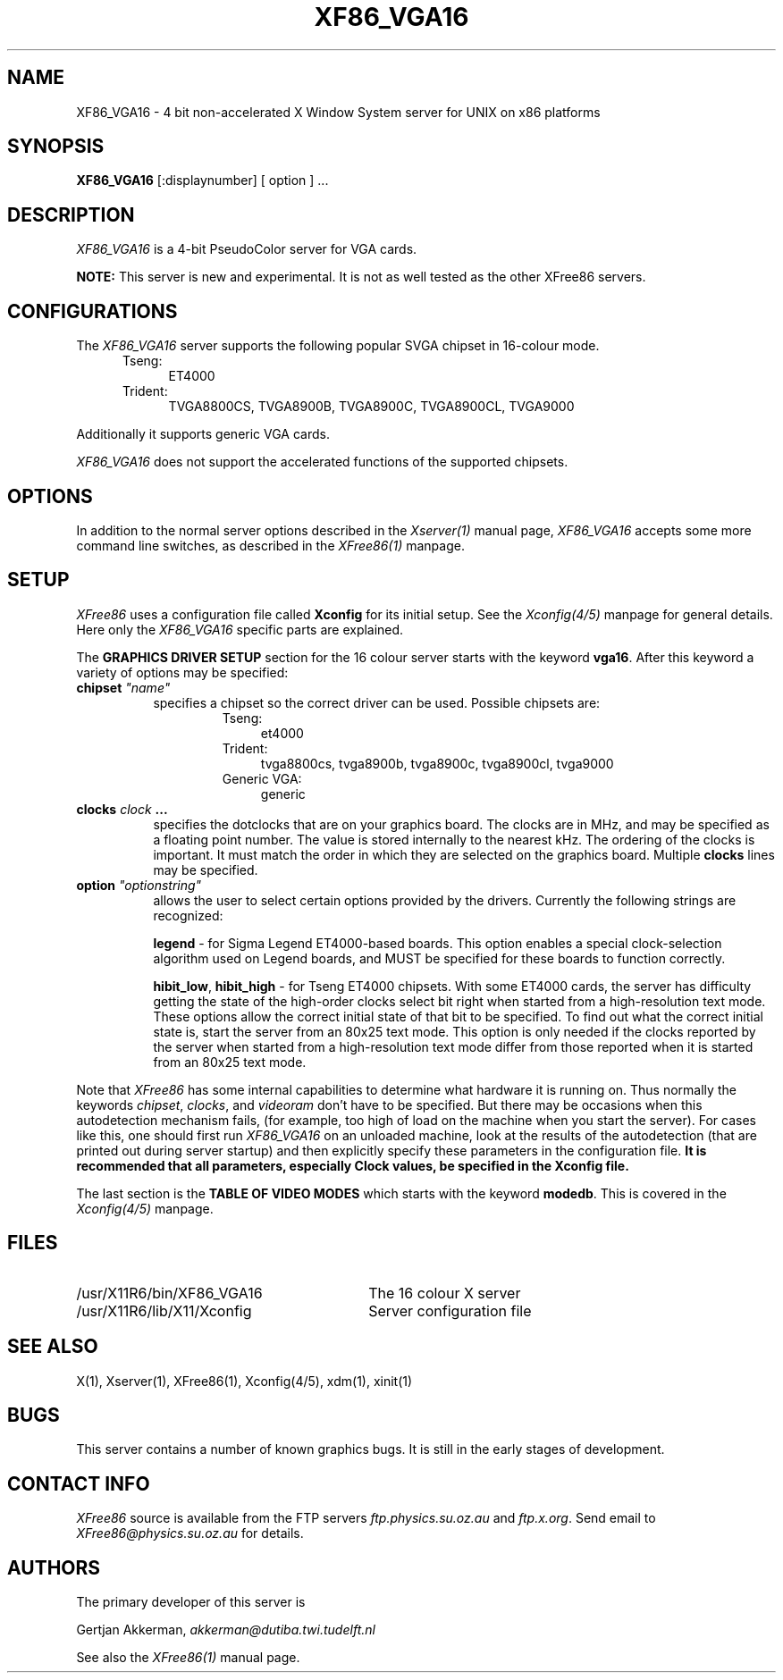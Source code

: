 .\" $XConsortium$
.\" XF86_VGA16.man
.TH XF86_VGA16 1 "Version 3.0"  "XFree86"
.SH NAME
XF86_VGA16 - 4 bit non-accelerated X Window System server for UNIX on
x86 platforms
.SH SYNOPSIS
.B XF86_VGA16
[:displaynumber] [ option ] ...
.SH DESCRIPTION
.I XF86_VGA16
is a 4-bit PseudoColor server for VGA cards.
.PP
.B NOTE:
This server is new and experimental.  It is not as well tested as the
other XFree86 servers.
.SH CONFIGURATIONS
.PP
The
.I XF86_VGA16
server supports the following popular SVGA chipset in 16-colour mode.
.RS .5i
.TP 4
Tseng:
ET4000
.TP 4
Trident:
TVGA8800CS, TVGA8900B, TVGA8900C, TVGA8900CL, TVGA9000
.RE
.PP
Additionally it
supports generic VGA cards.
.PP
.I XF86_VGA16
does not support the accelerated functions of the supported chipsets.
.SH OPTIONS
In addition to the normal server options described in the \fIXserver(1)\fP
manual page, \fIXF86_VGA16\fP accepts some more command line switches,
as described in the 
.I XFree86(1) 
manpage.
.SH SETUP
.I XFree86
uses a configuration file called \fBXconfig\fP for its initial setup.  
See the 
.I Xconfig(4/5) 
manpage for general details. Here only the
.I XF86_VGA16
specific parts are explained.
.PP
The \fBGRAPHICS DRIVER SETUP\fP section for the 16 colour server starts
with the keyword \fBvga16\fP.
After this keyword a variety of options may be specified:
.br
.ne 3i
.TP 8
.B chipset \fI"name"\fP
specifies a chipset so the correct driver can be used.  Possible chipsets
are:
.sp
.RS 1.5i
.TP 4
Tseng:
et4000
.TP 4
Trident:
tvga8800cs, tvga8900b, tvga8900c, tvga8900cl, tvga9000
.TP 4
Generic VGA:
generic 
.RE
.TP 8
.B clocks \fIclock\fP  ...
specifies the dotclocks that are on your graphics board.  The clocks are
in MHz, and may be specified as a floating point number.  The value is
stored internally to the nearest kHz.  The ordering of the clocks
is important.  It must match the order in which they are selected on the
graphics board.  Multiple \fBclocks\fP lines may be specified.
.TP 8
.B option \fI"optionstring"\fP
allows the user to select certain options provided by the drivers.  Currently 
the following strings are recognized:
.sp
\fBlegend\fP - for Sigma Legend ET4000-based boards.  This option enables
a special clock-selection algorithm used on Legend boards, and MUST be
specified for these boards to function correctly.
.ig
.sp
\fBswap_hibit\fP - for Western Digital/PVGA1 chipsets.  Some Western Digital
based boards require the high-order clock-select lead to be inverted.  It
is not possible for the server to determine this information at run-time.
If the 9th clock in the list of clocks detected by the server is less than
30Mhz, this option likely needs to be set.
..
.sp
\fBhibit_low\fP, \fBhibit_high\fP - for Tseng ET4000 chipsets.  With
some ET4000 cards, the server has difficulty getting the state of the
high-order clocks select bit right when started from a high-resolution text
mode.  These options allow the correct initial state of that bit to be
specified.  To find out what the correct initial state is, start the server
from an 80x25 text mode.  This option is only needed if the clocks reported
by the server when started from a high-resolution text mode differ from
those reported when it is started from an 80x25 text mode.
.ig
.sp
\fB8clocks\fP - for the PVGA1 chipset the default is 4 clocks.  Some
cards with this chipset may support 8 clocks.  Specifying this option
will allow the driver to detect and use the extra clocks.
.sp
\fB16clocks\fP - for Trident TVGA8900B and 8900C chipsets.  Some newer boards
using 8900B and 8900C chipsets actually support 16 clocks rather than the
standard 8 clocks.  Such boards will have a "TCK9002" or "TCK9004" chip
on them.  Specifying this option will allow the driver to detect and use
the extra 8 clocks.
..
.ig
intern_disp (use internal display for laptops -- WD90C2x)
extern_disp (use external display for laptops -- WD90C2x)
..
.PP
Note that \fIXFree86\fP has some internal capabilities to determine
what hardware
it is running on. Thus normally the keywords \fIchipset\fP, \fIclocks\fP,
and \fIvideoram\fP don't have to be specified.  But there
may be occasions when this autodetection mechanism fails, (for example, too
high of load on the machine when you start the server).  For cases like this,
one should first run \fIXF86_VGA16\fP on an unloaded machine, look at the
results of the autodetection (that are printed out during server startup)
and then explicitly specify these parameters in the configuration file.
\fBIt is recommended that all parameters, especially Clock values,
be specified in the Xconfig file.\fP
.PP
The last section is the \fBTABLE OF VIDEO MODES\fP which starts with the
keyword \fBmodedb\fP.  This is covered in the
.I Xconfig(4/5) 
manpage.
.SH FILES
.TP 30
/usr/X11R6/bin/XF86_VGA16
The 16 colour X server
.TP 30
/usr/X11R6/lib/X11/Xconfig
Server configuration file
.SH "SEE ALSO"
X(1), Xserver(1), XFree86(1), Xconfig(4/5), xdm(1), xinit(1)
.SH BUGS
.PP
This server contains a number of known graphics bugs.  It is still in the
early stages of development.
.SH CONTACT INFO
\fIXFree86\fP source is available from the FTP servers 
\fIftp.physics.su.oz.au\fP and \fIftp.x.org\fP.  Send email to
\fIXFree86@physics.su.oz.au\fP for details.
.SH AUTHORS
.PP
The primary developer of this server is
.PP
Gertjan Akkerman,  \fIakkerman@dutiba.twi.tudelft.nl\fP
.PP
See also the
.I XFree86(1)
manual page.
